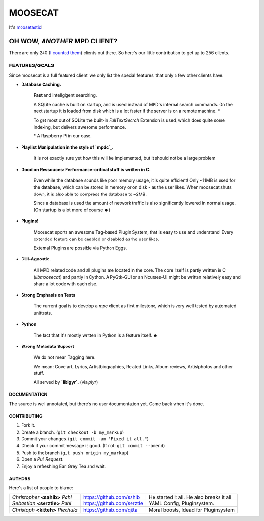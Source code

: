 ========
MOOSECAT
========

It's moosetastic_!


.. image:: http://ompldr.org/vZ3l5aQ
   :scale: 25
   :align: center

#############################
OH WOW, *ANOTHER* MPD CLIENT?
#############################

There are only 240 (`I counted them`_) clients out there.
So here's our little contribution to get up to 256 clients.

FEATURES/GOALS
~~~~~~~~~~~~~~

Since moosecat is a full featured client, we only list the special features, 
that only a few other clients have. 

* **Database Caching.**
  
    **Fast** and intellgigent searching.

    A SQLite cache is built on startup, and is used instead of MPD's internal
    search commands. On the next startup it is loaded from disk which is a lot
    faster if the server is on a remote machine. \*

    To get most out of SQLite the built-in `FullTextSearch` Extension is used,
    which does quite some indexing, but delivers awesome performance.

    \* A Raspberry Pi in our case.

* **Playlist Manipulation in the style of `mpdc`_.**

    It is not exactly sure yet how this will be implemented, but 
    it should not be a large problem 

* **Good on Ressouces: Performance-critical stuff is written in C.**

    Even while the database sounds like poor memory usage, it is quite
    efficient! Only ~11MB is used for the database, which can be stored
    in memory or on disk - as the user likes. When moosecat shuts down, 
    it is also able to compress the database to ~2MB.

    Since a database is used the amount of network traffic is also significantly 
    lowered in normal usage. (On startup is a lot more of course ☻)

* **Plugins!**

    Moosecat sports an awesome Tag-based Plugin System, that is easy to use and understand.
    Every extended feature can be enabled or disabled as the user likes.

    External Plugins are possible via Python Eggs.

* **GUI-Agnostic.**

    All MPD related code and all plugins are located in the core. 
    The core itself is partly written in C (*libmoosecat*) and partly
    in Cython. A PyGtk-GUI or an Ncurses-UI might be written relatively
    easy and share a lot code with each else.

* **Strong Emphasis on Tests**

    The current goal is to develop a *mpc* client as first milestone, which
    is very well tested by automated unittests. 

* **Python**

    The fact that it's mostly written in Python is a feature itself. ☻

* **Strong Metadata Support**

    We do not mean Tagging here.

    We mean: Coverart, Lyrics, Artistbiographies, Related Links, Album reviews,
    Artistphotos and other stuff. 

    All served by **`liblgyr`.** (via `plyr`)

~~~~~~~~~~~~~~
DOCUMENTATION
~~~~~~~~~~~~~~

The source is well annotated, but there's no user documentation yet.
Come back when it's done.

~~~~~~~~~~~~
CONTRIBUTING
~~~~~~~~~~~~

1. Fork it.
2. Create a branch. (``git checkout -b my_markup``)
3. Commit your changes. (``git commit -am "Fixed it all."``)
4. Check if your commit message is good. (If not: ``git commit --amend``)
5. Push to the branch (``git push origin my_markup``)
6. Open a `Pull Request`.
7. Enjoy a refreshing Earl Grey Tea and wait.


~~~~~~~
AUTHORS
~~~~~~~

Here's a list of people to blame:

===================================  ==========================  ========================================
*Christopher* **<sahib>** *Pahl*     https://github.com/sahib    He started it all. He also breaks it all
*Sebastian* **<serztle>** *Pahl*     https://github.com/serztle  YAML Config, Pluginsystem.
*Christoph* **<kitteh>** *Piechula*  https://github.com/qitta    Moral boosts, Idead for Pluginsystem 
===================================  ==========================  ========================================

.. _moosetastic: http://www.urbandictionary.com/define.php?term=moosetastic
.. _`I counted them`: http://mpd.wikia.com/wiki/Clients
.. _mpdc: http://nhrx.org/mpdc/
.. _FullTextSearch: http://www.sqlite.org/fts3.html
.. _`Pull Request`: http://github.com/studentkittens/moosecat/pulls
.. _libglyr: http://github.com/sahib/glyr
.. _plyr: http://github.com/sahib/python-glyr
